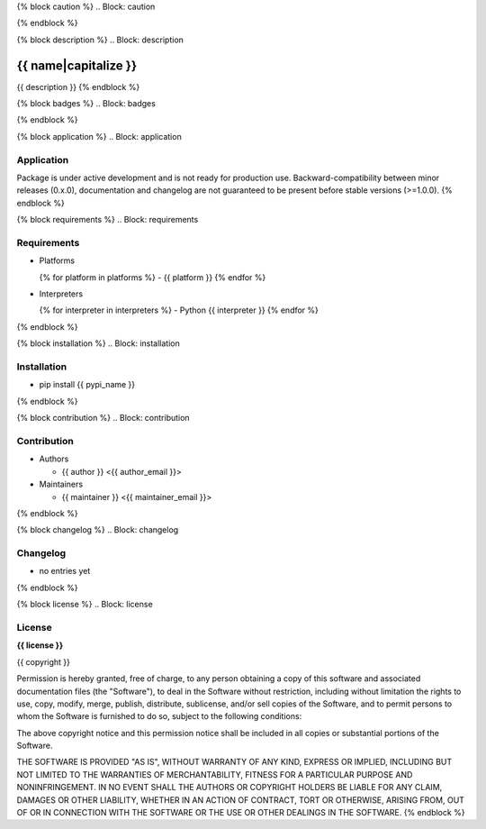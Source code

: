 {% block caution %}
.. Block: caution

.. {{ caution }}
{% endblock %}

{% block description %}
.. Block: description

{{ name|capitalize }}
=====================
{{ description }}
{% endblock %}

{% block badges %}
.. Block: badges

.. image:: http://img.shields.io/badge/code-GitHub-brightgreen.svg
     :target: https://github.com/{{ github_user }}/{{ name }}
     :alt: code
.. image:: http://img.shields.io/travis/{{ github_user }}/{{ name }}/master.svg
     :target: https://travis-ci.org/{{ github_user }}/{{ name }} 
     :alt: build
.. image:: http://img.shields.io/coveralls/{{ github_user }}/{{ name }}/master.svg 
     :target: https://coveralls.io/r/{{ github_user }}/{{ name }}  
     :alt: coverage
.. image:: http://img.shields.io/badge/docs-latest-brightgreen.svg
     :target: http://{{ rtd_name }}.readthedocs.org
     :alt: docs     
.. image:: http://img.shields.io/pypi/v/{{ pypi_name }}.svg
     :target: https://pypi.python.org/pypi?:action=display&name={{ pypi_name }}
     :alt: pypi
{% endblock %}

{% block application %}
.. Block: application

Application
-----------
Package is under active development and is not ready for production use.
Backward-compatibility between minor releases (0.x.0), documentation and 
changelog are not guaranteed to be present before stable versions (>=1.0.0).
{% endblock %}

{% block requirements %}
.. Block: requirements

Requirements
------------
- Platforms

  {% for platform in platforms %}
  - {{ platform }}
  {% endfor %}
- Interpreters

  {% for interpreter in interpreters %}
  - Python {{ interpreter }}
  {% endfor %}
{% endblock %}

{% block installation %}
.. Block: installation

Installation
------------
- pip install {{ pypi_name }}
{% endblock %}

{% block contribution %}
.. Block: contribution

Contribution
------------
- Authors

  - {{ author }} <{{ author_email }}>
- Maintainers

  - {{ maintainer }} <{{ maintainer_email }}>
{% endblock %}

{% block changelog %}
.. Block: changelog

Changelog
---------
- no entries yet
{% endblock %}

{% block license %}
.. Block: license

License
-------
**{{ license }}**

{{ copyright }}

Permission is hereby granted, free of charge, to any person obtaining a copy
of this software and associated documentation files (the "Software"), to deal
in the Software without restriction, including without limitation the rights
to use, copy, modify, merge, publish, distribute, sublicense, and/or sell
copies of the Software, and to permit persons to whom the Software is
furnished to do so, subject to the following conditions:

The above copyright notice and this permission notice shall be included in
all copies or substantial portions of the Software.

THE SOFTWARE IS PROVIDED "AS IS", WITHOUT WARRANTY OF ANY KIND, EXPRESS OR
IMPLIED, INCLUDING BUT NOT LIMITED TO THE WARRANTIES OF MERCHANTABILITY,
FITNESS FOR A PARTICULAR PURPOSE AND NONINFRINGEMENT. IN NO EVENT SHALL THE
AUTHORS OR COPYRIGHT HOLDERS BE LIABLE FOR ANY CLAIM, DAMAGES OR OTHER
LIABILITY, WHETHER IN AN ACTION OF CONTRACT, TORT OR OTHERWISE, ARISING FROM,
OUT OF OR IN CONNECTION WITH THE SOFTWARE OR THE USE OR OTHER DEALINGS IN
THE SOFTWARE.
{% endblock %}
